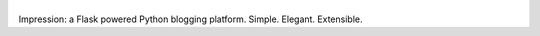 |Impression|
============

|Build Status|

Impression: a Flask powered Python blogging platform. Simple. Elegant.
Extensible.

.. |Impression| image:: http://scottblevins.net.s3.amazonaws.com/Impression.png
.. |Build Status| image:: https://travis-ci.org/smeggingsmegger/impression.svg?branch=master
   :target: https://travis-ci.org/smeggingsmegger/impression
